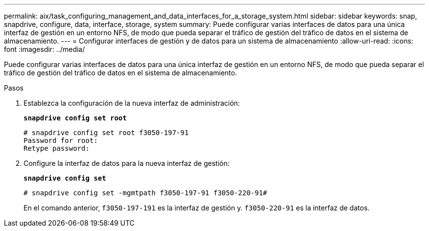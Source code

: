 ---
permalink: aix/task_configuring_management_and_data_interfaces_for_a_storage_system.html 
sidebar: sidebar 
keywords: snap, snapdrive, configure, data, interface, storage, system 
summary: Puede configurar varias interfaces de datos para una única interfaz de gestión en un entorno NFS, de modo que pueda separar el tráfico de gestión del tráfico de datos en el sistema de almacenamiento. 
---
= Configurar interfaces de gestión y de datos para un sistema de almacenamiento
:allow-uri-read: 
:icons: font
:imagesdir: ../media/


[role="lead"]
Puede configurar varias interfaces de datos para una única interfaz de gestión en un entorno NFS, de modo que pueda separar el tráfico de gestión del tráfico de datos en el sistema de almacenamiento.

.Pasos
. Establezca la configuración de la nueva interfaz de administración:
+
`*snapdrive config set root*`

+
[listing]
----
# snapdrive config set root f3050-197-91
Password for root:
Retype password:
----
. Configure la interfaz de datos para la nueva interfaz de gestión:
+
`*snapdrive config set*`

+
[listing]
----
# snapdrive config set -mgmtpath f3050-197-91 f3050-220-91#
----
+
En el comando anterior, `f3050-197-191` es la interfaz de gestión y. `f3050-220-91` es la interfaz de datos.


